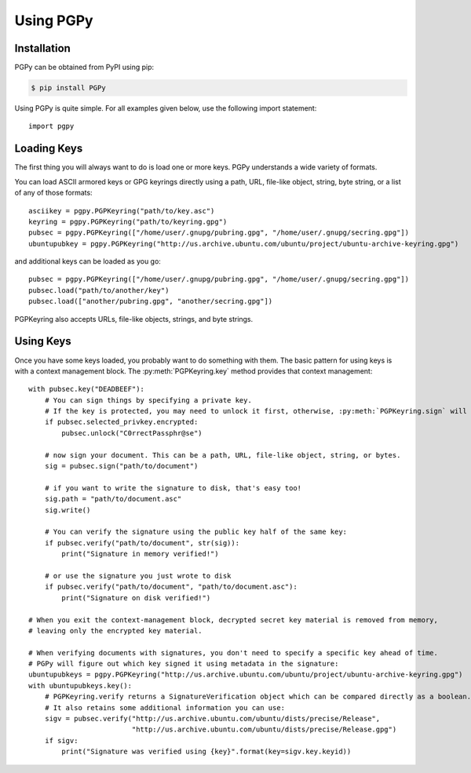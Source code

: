 Using PGPy
----------

Installation
^^^^^^^^^^^^

PGPy can be obtained from PyPI using pip:

.. code-block:: bash

    $ pip install PGPy


Using PGPy is quite simple. For all examples given below, use the following import statement::

    import pgpy

Loading Keys
^^^^^^^^^^^^

The first thing you will always want to do is load one or more keys. PGPy understands a wide variety of formats.

You can load ASCII armored keys or GPG keyrings directly using a path, URL, file-like object, string, byte string,
or a list of any of those formats::

    asciikey = pgpy.PGPKeyring("path/to/key.asc")
    keyring = pgpy.PGPKeyring("path/to/keyring.gpg")
    pubsec = pgpy.PGPKeyring(["/home/user/.gnupg/pubring.gpg", "/home/user/.gnupg/secring.gpg"])
    ubuntupubkey = pgpy.PGPKeyring("http://us.archive.ubuntu.com/ubuntu/project/ubuntu-archive-keyring.gpg")


and additional keys can be loaded as you go::

    pubsec = pgpy.PGPKeyring(["/home/user/.gnupg/pubring.gpg", "/home/user/.gnupg/secring.gpg"])
    pubsec.load("path/to/another/key")
    pubsec.load(["another/pubring.gpg", "another/secring.gpg"])


PGPKeyring also accepts URLs, file-like objects, strings, and byte strings.

Using Keys
^^^^^^^^^^

Once you have some keys loaded, you probably want to do something with them.
The basic pattern for using keys is with a context management block. The :py:meth:`PGPKeyring.key` method
provides that context management::

    with pubsec.key("DEADBEEF"):
        # You can sign things by specifying a private key.
        # If the key is protected, you may need to unlock it first, otherwise, :py:meth:`PGPKeyring.sign` will raise an exception
        if pubsec.selected_privkey.encrypted:
            pubsec.unlock("C0rrectPassphr@se")

        # now sign your document. This can be a path, URL, file-like object, string, or bytes.
        sig = pubsec.sign("path/to/document")

        # if you want to write the signature to disk, that's easy too!
        sig.path = "path/to/document.asc"
        sig.write()

        # You can verify the signature using the public key half of the same key:
        if pubsec.verify("path/to/document", str(sig)):
            print("Signature in memory verified!")

        # or use the signature you just wrote to disk
        if pubsec.verify("path/to/document", "path/to/document.asc"):
            print("Signature on disk verified!")

    # When you exit the context-management block, decrypted secret key material is removed from memory,
    # leaving only the encrypted key material.

    # When verifying documents with signatures, you don't need to specify a specific key ahead of time.
    # PGPy will figure out which key signed it using metadata in the signature:
    ubuntupubkeys = pgpy.PGPKeyring("http://us.archive.ubuntu.com/ubuntu/project/ubuntu-archive-keyring.gpg")
    with ubuntupubkeys.key():
        # PGPKeyring.verify returns a SignatureVerification object which can be compared directly as a boolean.
        # It also retains some additional information you can use:
        sigv = pubsec.verify("http://us.archive.ubuntu.com/ubuntu/dists/precise/Release",
                             "http://us.archive.ubuntu.com/ubuntu/dists/precise/Release.gpg")
        if sigv:
            print("Signature was verified using {key}".format(key=sigv.key.keyid))
